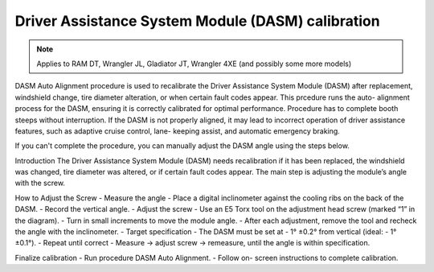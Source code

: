 ﻿Driver Assistance System Module (DASM) calibration
==================================================

.. note:: Applies to RAM DT, Wrangler JL, Gladiator JT, Wrangler 4XE (and possibly some more models)

DASM Auto Alignment procedure is used to recalibrate the Driver Assistance System Module (DASM) after replacement, windshield change, tire diameter alteration, or when certain fault codes appear.
This prcedure runs the auto-  alignment process for the DASM, ensuring it is correctly calibrated for optimal performance.
Procedure has to complete booth steeps without interruption.
If the DASM is not properly aligned, it may lead to incorrect operation of driver assistance features, such as adaptive cruise control, lane-  keeping assist, and automatic emergency braking.

If you can't complete the procedure, you can manually adjust the DASM angle using the steps below.

Introduction
The Driver Assistance System Module (DASM) needs recalibration if it has been replaced, the windshield was changed, tire diameter was altered, or if certain fault codes appear. The main step is adjusting the module’s angle with the screw.

How to Adjust the Screw
-  Measure the angle
-  Place a digital inclinometer against the cooling ribs on the back of the DASM.
-  Record the vertical angle.
-  Adjust the screw
-  Use an E5 Torx tool on the adjustment head screw (marked “1” in the diagram).
-  Turn in small increments to move the module angle.
-  After each adjustment, remove the tool and recheck the angle with the inclinometer.
-  Target specification
-  The DASM must be set at -  1° ±0.2° from vertical (ideal: -  1° ±0.1°).
-  Repeat until correct
-  Measure → adjust screw → remeasure, until the angle is within specification.


Finalize calibration
-  Run procedure DASM Auto Alignment.
-  Follow on-  screen instructions to complete calibration.